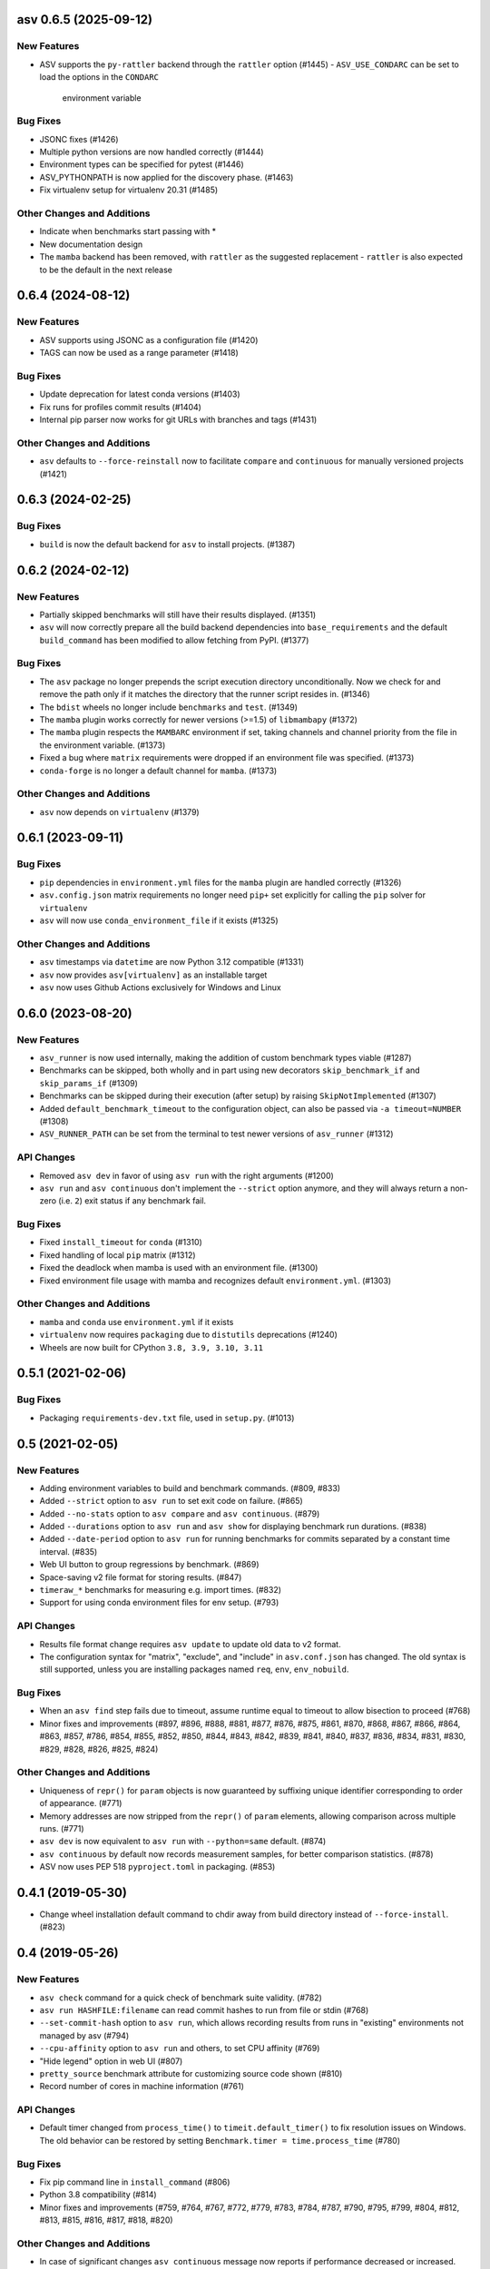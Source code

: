 asv 0.6.5 (2025-09-12)
----------------------

New Features
^^^^^^^^^^^^

- ASV supports the ``py-rattler`` backend through the ``rattler`` option (#1445)
  - ``ASV_USE_CONDARC`` can be set to load the options in the ``CONDARC``
    environment variable


Bug Fixes
^^^^^^^^^

- JSONC fixes (#1426)
- Multiple python versions are now handled correctly (#1444)
- Environment types can be specified for pytest (#1446)
- ASV_PYTHONPATH is now applied for the discovery phase. (#1463)
- Fix virtualenv setup for virtualenv 20.31 (#1485)


Other Changes and Additions
^^^^^^^^^^^^^^^^^^^^^^^^^^^

- Indicate when benchmarks start passing with *
- New documentation design
- The ``mamba`` backend has been removed, with ``rattler`` as the suggested replacement
  - ``rattler`` is also expected to be the default in the next release


0.6.4 (2024-08-12)
------------------

New Features
^^^^^^^^^^^^

- ASV supports using JSONC as a configuration file (#1420)
- TAGS can now be used as a range parameter (#1418)


Bug Fixes
^^^^^^^^^

- Update deprecation for latest conda versions (#1403)
- Fix runs for profiles commit results (#1404)
- Internal pip parser now works for git URLs with branches and tags (#1431)


Other Changes and Additions
^^^^^^^^^^^^^^^^^^^^^^^^^^^

- ``asv`` defaults to ``--force-reinstall`` now to facilitate ``compare`` and
  ``continuous`` for manually versioned projects (#1421)


0.6.3 (2024-02-25)
------------------

Bug Fixes
^^^^^^^^^

- ``build`` is now the default backend for ``asv`` to install projects. (#1387)


0.6.2 (2024-02-12)
------------------

New Features
^^^^^^^^^^^^

- Partially skipped benchmarks will still have their results displayed. (#1351)
- ``asv`` will now correctly prepare all the build backend dependencies into
  ``base_requirements`` and the default ``build_command`` has been modified to
  allow fetching from PyPI. (#1377)


Bug Fixes
^^^^^^^^^

- The ``asv`` package no longer prepends the script execution directory
  unconditionally. Now we check for and remove the path only if it matches the
  directory that the runner script resides in. (#1346)
- The ``bdist`` wheels no longer include ``benchmarks`` and ``test``. (#1349)
- The ``mamba`` plugin works correctly for newer versions (>=1.5) of
  ``libmambapy`` (#1372)
- The ``mamba`` plugin respects the ``MAMBARC`` environment if set, taking
  channels and channel priority from the file in the environment variable.
  (#1373)
- Fixed a bug where ``matrix`` requirements were dropped if an environment file
  was specified. (#1373)
- ``conda-forge`` is no longer a default channel for ``mamba``. (#1373)


Other Changes and Additions
^^^^^^^^^^^^^^^^^^^^^^^^^^^

- ``asv`` now depends on ``virtualenv`` (#1379)


0.6.1 (2023-09-11)
------------------

Bug Fixes
^^^^^^^^^

- ``pip`` dependencies in ``environment.yml`` files for the ``mamba`` plugin are
  handled correctly (#1326)
- ``asv.config.json`` matrix requirements no longer need ``pip+`` set explicitly
  for calling the ``pip`` solver for ``virtualenv``
- ``asv`` will now use ``conda_environment_file`` if it exists (#1325)

Other Changes and Additions
^^^^^^^^^^^^^^^^^^^^^^^^^^^

- ``asv`` timestamps via ``datetime`` are now Python 3.12 compatible (#1331)
- ``asv`` now provides ``asv[virtualenv]`` as an installable target
- ``asv`` now uses Github Actions exclusively for Windows and Linux

0.6.0 (2023-08-20)
------------------

New Features
^^^^^^^^^^^^

- ``asv_runner`` is now used internally, making the addition of custom benchmark
  types viable (#1287)
- Benchmarks can be skipped, both wholly and in part using new decorators
  ``skip_benchmark_if`` and ``skip_params_if`` (#1309)
- Benchmarks can be skipped during their execution (after setup) by raising
  ``SkipNotImplemented`` (#1307)
- Added ``default_benchmark_timeout`` to the configuration object, can also be
  passed via ``-a timeout=NUMBER`` (#1308)
- ``ASV_RUNNER_PATH`` can be set from the terminal to test newer versions of
  ``asv_runner`` (#1312)

API Changes
^^^^^^^^^^^

- Removed ``asv dev`` in favor of using ``asv run`` with the right arguments
  (#1200)
- ``asv run`` and ``asv continuous`` don't implement the ``--strict`` option
  anymore, and they will always return a non-zero (i.e. ``2``) exit status if
  any benchmark fail.

Bug Fixes
^^^^^^^^^

- Fixed ``install_timeout`` for ``conda`` (#1310)
- Fixed handling of local ``pip`` matrix (#1312)
- Fixed the deadlock when mamba is used with an environment file. (#1300)
- Fixed environment file usage with mamba and recognizes default
  ``environment.yml``. (#1303)

Other Changes and Additions
^^^^^^^^^^^^^^^^^^^^^^^^^^^

- ``mamba`` and ``conda`` use ``environment.yml`` if it exists
- ``virtualenv`` now requires ``packaging`` due to ``distutils`` deprecations
  (#1240)
- Wheels are now built for CPython ``3.8, 3.9, 3.10, 3.11``

0.5.1 (2021-02-06)
------------------

Bug Fixes
^^^^^^^^^

- Packaging ``requirements-dev.txt`` file, used in ``setup.py``. (#1013)

0.5 (2021-02-05)
----------------

New Features
^^^^^^^^^^^^

- Adding environment variables to build and benchmark commands. (#809, #833)
- Added ``--strict`` option to ``asv run`` to set exit code on failure. (#865)
- Added ``--no-stats`` option to ``asv compare`` and ``asv continuous``. (#879)
- Added ``--durations`` option to ``asv run`` and ``asv show`` for displaying
  benchmark run durations. (#838)
- Added ``--date-period`` option to ``asv run`` for running benchmarks for
  commits separated by a constant time interval. (#835)
- Web UI button to group regressions by benchmark. (#869)
- Space-saving v2 file format for storing results. (#847)
- ``timeraw_*`` benchmarks for measuring e.g. import times. (#832)
- Support for using conda environment files for env setup. (#793)

API Changes
^^^^^^^^^^^

- Results file format change requires ``asv update`` to update old data to v2
  format.
- The configuration syntax for "matrix", "exclude", and "include" in
  ``asv.conf.json`` has changed. The old syntax is still supported, unless you
  are installing packages named ``req``, ``env``, ``env_nobuild``.

Bug Fixes
^^^^^^^^^

- When an ``asv find`` step fails due to timeout, assume runtime equal to
  timeout to allow bisection to proceed (#768)
- Minor fixes and improvements (#897, #896, #888, #881, #877, #876, #875, #861,
  #870, #868, #867, #866, #864, #863, #857, #786, #854, #855, #852, #850, #844,
  #843, #842, #839, #841, #840, #837, #836, #834, #831, #830, #829, #828, #826,
  #825, #824)

Other Changes and Additions
^^^^^^^^^^^^^^^^^^^^^^^^^^^

- Uniqueness of ``repr()`` for ``param`` objects is now guaranteed by suffixing
  unique identifier corresponding to order of appearance. (#771)
- Memory addresses are now stripped from the ``repr()`` of ``param`` elements,
  allowing comparison across multiple runs. (#771)
- ``asv dev`` is now equivalent to ``asv run`` with ``--python=same`` default.
  (#874)
- ``asv continuous`` by default now records measurement samples, for better
  comparison statistics. (#878)
- ASV now uses PEP 518 ``pyproject.toml`` in packaging. (#853)


0.4.1 (2019-05-30)
------------------

- Change wheel installation default command to chdir away from build directory
  instead of ``--force-install``. (#823)


0.4 (2019-05-26)
----------------

New Features
^^^^^^^^^^^^

- ``asv check`` command for a quick check of benchmark suite validity. (#782)
- ``asv run HASHFILE:filename`` can read commit hashes to run from file or stdin
  (#768)
- ``--set-commit-hash`` option to ``asv run``, which allows recording results
  from runs in "existing" environments not managed by asv (#794)
- ``--cpu-affinity`` option to ``asv run`` and others, to set CPU affinity
  (#769)
- "Hide legend" option in web UI (#807)
- ``pretty_source`` benchmark attribute for customizing source code shown (#810)
- Record number of cores in machine information (#761)

API Changes
^^^^^^^^^^^

- Default timer changed from ``process_time()`` to ``timeit.default_timer()`` to
  fix resolution issues on Windows. The old behavior can be restored by setting
  ``Benchmark.timer = time.process_time`` (#780)

Bug Fixes
^^^^^^^^^

- Fix pip command line in ``install_command`` (#806)
- Python 3.8 compatibility (#814)
- Minor fixes and improvements (#759, #764, #767, #772, #779, #783, #784, #787,
  #790, #795, #799, #804, #812, #813, #815, #816, #817, #818, #820)

Other Changes and Additions
^^^^^^^^^^^^^^^^^^^^^^^^^^^

- In case of significant changes ``asv continuous`` message now reports if
  performance decreased or increased.


0.3.1 (2018-10-20)
------------------

Minor bugfixes and improvements.

- Use measured uncertainties to weigh step detection. (#753)
- Detect also single-commit regressions, if significant. (#745)
- Use proper two-sample test when raw results available. (#754)
- Use a better regression "badness" measure. (#744)
- Display verbose command output immediately, not when command completes. (#747)
- Fix handling of benchmark suite import failures in forkserver and benchmark
  discovery. (#743, #742)
- Fix forkserver child process handling.
- In asv test suite, use dummy conda packages. (#738)
- Other minor fixes (#756, #750, #749, #746)


0.3 (2018-09-09)
----------------

Major release with several new features.

New Features
^^^^^^^^^^^^

- Revised timing benchmarking. ``asv`` will display and record the median and
  interquartile ranges of timing measurement results. The information is also
  used by ``asv compare`` and ``asv continuous`` in determining what changes are
  significant. The ``asv run`` command has new options for collecting samples.
  Timing benchmarks have new benchmarking parameters for controlling how timing
  works, including  ``processes`` attribute for collect data by running
  benchmarks in different sequential processes.  The defaults are adjusted to
  obtain faster benchmarking.  (#707, #698, #695, #689, #683, #665, #652, #575,
  #503, #493)
- Interleaved benchmark running. Timing benchmarks can be run in interleaved
  order via ``asv run --interleave-processes``, to obtain better sampling over
  long-time background performance variations.  (#697, #694, #647)
- Customization of build/install/uninstall commands. (#699)
- Launching benchmarks via a fork server (on Unix-based systems).  Reduces the
  import time overheads in launching new benchmarks. Default on Linux. (#666,
  #709, #730)
- Benchmark versioning. Invalidate old benchmark results when benchmarks change,
  via a benchmark ``version`` attribute. User-configurable, by default based on
  source code. (#509)
- Setting benchmark attributes on command line, via ``--attribute``.  (#647)
- ``asv show`` command for displaying results on command line. (#711)
- Support for Conda channels. (#539)
- Provide ASV-specific environment variables to launched commands. (#624)
- Show branch/tag names in addition to commit hashes. (#705)
- Support for projects in repository subdirectories. (#611)
- Way to run specific parametrized benchmarks. (#593)
- Group benchmarks in the web benchmark grid (#557)
- Make the web interface URL addresses more copypasteable.  (#608, #605, #580)
- Allow customizing benchmark display names (#484)
- Don't reinstall project if it is already installed (#708)

API Changes
^^^^^^^^^^^

- The ``goal_time`` attribute in timing benchmarks is removed (and now ignored).
  See documentation on how to tune timing benchmarks now.
- ``asv publish`` may ask you to run ``asv update`` once after upgrading, to
  regenerate ``benchmarks.json`` if ``asv run`` was not yet run.
- If you are using ``asv`` plugins, check their compatibility.  The internal
  APIs in ``asv`` are not guaranteed to be backward compatible.

Bug Fixes
^^^^^^^^^

- Fixes in 0.2.1 and 0.2.2 are also included in 0.3.
- Make ``asv compare`` accept named commits (#704)
- Fix ``asv profile --python=same`` (#702)
- Make ``asv compare`` behave correctly with multiple machines/envs (#687)
- Avoid making too long result file names (#675)
- Fix saving profile data (#680)
- Ignore missing branches during benchmark discovery (#674)
- Perform benchmark discovery only when necessary (#568)
- Fix benchmark skipping to operate on a per-environment basis (#603)
- Allow putting ``asv.conf.json`` to benchmark suite directory (#717)
- Miscellaneous minor fixes (#735, #734, #733, #729, #728, #727, #726, #723,
  #721, #719, #718, #716, #715, #714, #713, #706, #701, #691, #688, #684, #682,
  #660, #634, #615, #600, #573, #556)


Other Changes and Additions
^^^^^^^^^^^^^^^^^^^^^^^^^^^

- www: display regressions separately, one per commit (#720)
- Internal changes. (#712, #700, #681, #663, #662, #637, #613, #606, #572)
- CI/etc changes. (#585, #570)
- Added internal debugging command ``asv.benchmarks`` (#685)
- Make tests not require network connection, except with Conda (#696)
- Drop support for end-of-lifed Python versions 2.6 & 3.2 & 3.3 (#548)


0.3b1 (2018-08-29)
------------------

Prerelease. Same as 0.3rc1, minus #721--


0.2.2 (2018-07-14)
------------------

Bugfix release with minor feature additions.

New Features
^^^^^^^^^^^^

- Add a ``--no-pull`` option to ``asv publish`` and ``asv run`` (#592)
- Add a ``--rewrite`` option to ``asv gh-pages`` and fix bugs (#578, #529)
- Add a ``--html-dir`` option to ``asv publish`` (#545)
- Add a ``--yes`` option to ``asv machine`` (#540)
- Enable running via ``python -masv`` (#538)

Bug Fixes
^^^^^^^^^

- Fix support for mercurial >= 4.5 (#643)
- Fix detection of git subrepositories (#642)
- Find conda executable in the "official" way (#646)
- Hide tracebacks in testing functions (#601)
- Launch virtualenv in a more sensible way (#555)
- Disable user site directory also when using conda (#553)
- Set PIP_USER to false when running an executable (#524)
- Set PATH for commands launched inside environments (#541)
- os.environ can only contain bytes on Win/py2 (#528)
- Fix hglib encoding issues on Python 3 (#508)
- Set GIT_CEILING_DIRECTORIES for Git (#636)
- Run pip via python -mpip to avoid shebang limits (#569)
- Always use https URLs (#583)
- Add a min-height on graphs to avoid a flot traceback (#596)
- Escape label html text in plot legends (#614)
- Disable pip build isolation in wheel_cache (#670)
- Fixup CI, test, etc issues (#616, #552, #601, #586, #554, #549, #571, #527,
  #560, #565)


0.2.2rc1 (2018-07-09)
---------------------

Same as 0.2.2, minus #670.


0.2.1 (2017-06-22)
------------------

Bug Fixes
^^^^^^^^^

- Use process groups on Windows (#489)
- Sanitize html filenames (#498)
- Fix incorrect date formatting + default sort order in web ui (#504)


0.2 (2016-10-22)
----------------

New Features
^^^^^^^^^^^^

- Automatic detection and listing of performance regressions. (#236)
- Support for Windows. (#282)
- New ``setup_cache`` method. (#277)
- Exclude/include rules in configuration matrix. (#329)
- Command-line option for selecting environments. (#352)
- Possibility to include packages via pip in conda environments. (#373)
- The ``pretty_name`` attribute can be used to change the display name of
  benchmarks. (#425)
- Git submodules are supported. (#426)
- The time when benchmarks were run is tracked. (#428)
- New summary web page showing a list of benchmarks. (#437)
- Atom feed for regressions. (#447)
- PyPy support. (#452)

API Changes
^^^^^^^^^^^

- The parent directory of the benchmark suite is no longer inserted into
  ``sys.path``. (#307)
- Repository mirrors are no longer created for local repositories. (#314)
- In asv.conf.json matrix, ``null`` previously meant (undocumented) the latest
  version. Now it means that the package is to not be installed. (#329)
- Previously, the ``setup`` and ``teardown`` methods were run only once even
  when the benchmark method was run multiple times, for example due to ``repeat
  > 1`` being present in timing benchmarks. This is now changed so that also
  they are run multiple times. (#316)
- The default branch for Mercurial is now ``default``, not ``tip``. (#394)
- Benchmark results are now by default ordered by commit, not by date. (#429)
- When ``asv run`` and other commands are called without specifying revisions,
  the default values are taken from the branches in ``asv.conf.json``. (#430)
- The default value for ``--factor`` in ``asv continuous`` and ``asv compare``
  was changed from 2.0 to 1.1 (#469).

Bug Fixes
^^^^^^^^^

- Output will display on non-Unicode consoles. (#313, #318, #336)
- Longer default install timeout. (#342)
- Many other bugfixes and minor improvements.


0.2rc2 (2016-10-17)
-------------------

Same as 0.2.


0.1.1 (2015-05-05)
------------------

First full release.


0.1rc3 (2015-05-01)
-------------------

Bug Fixes
^^^^^^^^^

- Display version correctly in docs.
- Include pip_requirements.txt.


0.1rc2 (2015-05-01)
-------------------

No significant changes.


0.1rc1 (2015-05-01)
-------------------

No significant changes.
